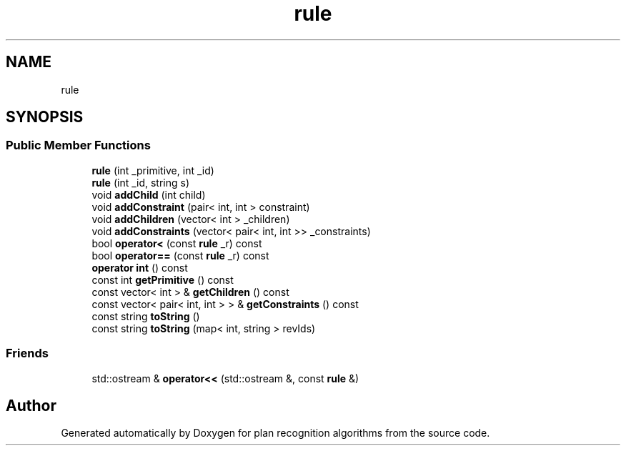 .TH "rule" 3 "Mon Aug 19 2019" "plan recognition algorithms" \" -*- nroff -*-
.ad l
.nh
.SH NAME
rule
.SH SYNOPSIS
.br
.PP
.SS "Public Member Functions"

.in +1c
.ti -1c
.RI "\fBrule\fP (int _primitive, int _id)"
.br
.ti -1c
.RI "\fBrule\fP (int _id, string s)"
.br
.ti -1c
.RI "void \fBaddChild\fP (int child)"
.br
.ti -1c
.RI "void \fBaddConstraint\fP (pair< int, int > constraint)"
.br
.ti -1c
.RI "void \fBaddChildren\fP (vector< int > _children)"
.br
.ti -1c
.RI "void \fBaddConstraints\fP (vector< pair< int, int >> _constraints)"
.br
.ti -1c
.RI "bool \fBoperator<\fP (const \fBrule\fP _r) const"
.br
.ti -1c
.RI "bool \fBoperator==\fP (const \fBrule\fP _r) const"
.br
.ti -1c
.RI "\fBoperator int\fP () const"
.br
.ti -1c
.RI "const int \fBgetPrimitive\fP () const"
.br
.ti -1c
.RI "const vector< int > & \fBgetChildren\fP () const"
.br
.ti -1c
.RI "const vector< pair< int, int > > & \fBgetConstraints\fP () const"
.br
.ti -1c
.RI "const string \fBtoString\fP ()"
.br
.ti -1c
.RI "const string \fBtoString\fP (map< int, string > revIds)"
.br
.in -1c
.SS "Friends"

.in +1c
.ti -1c
.RI "std::ostream & \fBoperator<<\fP (std::ostream &, const \fBrule\fP &)"
.br
.in -1c

.SH "Author"
.PP 
Generated automatically by Doxygen for plan recognition algorithms from the source code\&.
